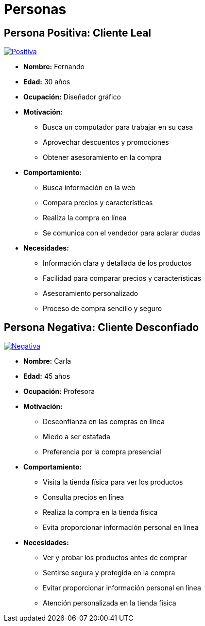 = Personas 

== Persona Positiva: Cliente Leal

image:positiva.png[Positiva,link=https://img.freepik.com/vector-gratis/ilustracion-dedos-cruzados-dibujados-mano_23-2150212632.jpg?t=st=1729216984~exp=1729220584~hmac=543d30ab07e19b16e4b047e57aa0703817ca7a96f929bf1059fed2f2b1286043&w=1060]

- *Nombre:* Fernando
- *Edad:* 30 años
- *Ocupación:* Diseñador gráfico
- *Motivación:* 
    * Busca un computador para trabajar en su casa
    * Aprovechar descuentos y promociones
    * Obtener asesoramiento en la compra
- *Comportamiento:* 
    * Busca información en la web
    * Compara precios y características
    * Realiza la compra en línea
    * Se comunica con el vendedor para aclarar dudas
- *Necesidades:*
    * Información clara y detallada de los productos
    * Facilidad para comparar precios y características
    * Asesoramiento personalizado
    * Proceso de compra sencillo y seguro


== Persona Negativa: Cliente Desconfiado

image:negativa.png[Negativa,link=https://img.freepik.com/vector-gratis/ilustracion-dibujada-mano-palma-mano_23-2150212659.jpg?t=st=1729217204~exp=1729220804~hmac=9bf0e115257283b01f4c5ea642c598553f7d7d72cb0d12546fcdfc9f1544c27f&w=1060]


- *Nombre:* Carla
- *Edad:* 45 años
- *Ocupación:* Profesora
- *Motivación:* 
    * Desconfianza en las compras en línea
    * Miedo a ser estafada
    * Preferencia por la compra presencial
- *Comportamiento:*
    * Visita la tienda física para ver los productos
    * Consulta precios en línea
    * Realiza la compra en la tienda física
    * Evita proporcionar información personal en línea
- *Necesidades:*
    * Ver y probar los productos antes de comprar
    * Sentirse segura y protegida en la compra
    * Evitar proporcionar información personal en línea
    * Atención personalizada en la tienda física